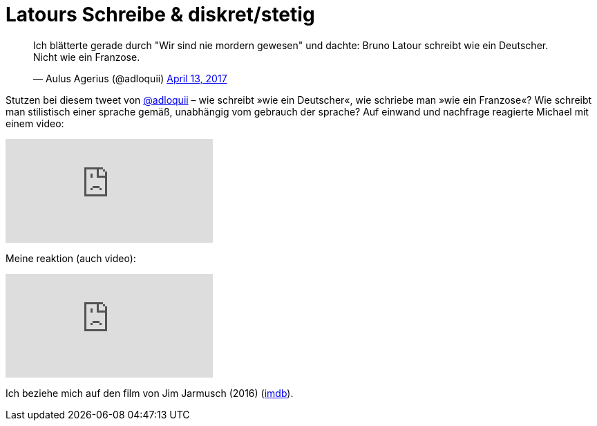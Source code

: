 # Latours Schreibe & diskret/stetig
:hp-tags: Blumenberg, diskret/stetig, epochen, geschichte, Latour, 
:published_at: 2017-04-17

++++
<blockquote class="twitter-tweet" data-partner="tweetdeck"><p lang="de" dir="ltr">Ich blätterte gerade durch &quot;Wir sind nie mordern gewesen&quot; und dachte: Bruno Latour schreibt wie ein Deutscher. Nicht wie ein Franzose.</p>&mdash; Aulus Agerius (@adloquii) <a href="https://twitter.com/adloquii/status/852473828986978305">April 13, 2017</a></blockquote>
++++

Stutzen bei diesem tweet von http://twitter.com/adloquii[@adloquii] – wie schreibt »wie ein Deutscher«, wie schriebe man »wie ein Franzose«? Wie schreibt man stilistisch einer sprache gemäß, unabhängig vom gebrauch der sprache? Auf einwand und nachfrage reagierte Michael mit einem video:

video::Lp-sQhE9iRE[youtube]

Meine reaktion (auch video):

video::Xe2-7hv84Io[youtube]

Ich beziehe mich auf den film von Jim Jarmusch (2016) (http://www.imdb.com/title/tt5247022/?ref_=fn_al_tt_1[imdb]).

